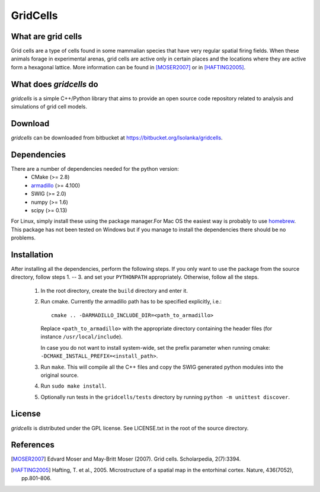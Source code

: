GridCells
=========

What are grid cells
-------------------

Grid cells are a type of cells found in some mammalian species that have very
regular spatial firing fields. When these animals forage in experimental
arenas, grid cells are active only in certain places and the locations where
they are active form a hexagonal lattice. More information can be found in
[MOSER2007]_ or in [HAFTING2005]_.


What does `gridcells` do
-----------------------------

`gridcells` is a simple C++/Python library that aims to provide an open
source code repository related to analysis and simulations of grid cell models.



Download
--------

`gridcells` can be downloaded from bitbucket at
https://bitbucket.org/lsolanka/gridcells.


Dependencies
------------

There are a number of dependencies needed for the python version:
    - CMake (>= 2.8)

    - `armadillo <http://arma.sourceforge.net/>`_ (>= 4.100)

    - SWIG (>= 2.0)

    - numpy (>= 1.6)

    - scipy (>= 0.13)

For Linux, simply install these using the package manager.For Mac OS the
easiest way is probably to use `homebrew <http://brew.sh/>`_. This package has
not been tested on Windows but if you manage to install the dependencies there
should be no problems.


Installation
------------

After installing all the dependencies, perform the following steps. If you only
want to use the package from the source directory, follow steps 1. -- 3. and
set your ``PYTHONPATH`` appropriately. Otherwise, follow all the steps.

    1. In the root directory, create the ``build`` directory and enter it.

    2. Run cmake. Currently the armadillo path has to be specified explicitly,
       i.e.::
      
            cmake .. -DARMADILLO_INCLUDE_DIR=<path_to_armadillo>
           
       Replace ``<path_to_armadillo>`` with the appropriate directory
       containing the header files (for instance ``/usr/local/include``).

       In case you do not want to install system-wide, set the prefix parameter
       when running cmake: ``-DCMAKE_INSTALL_PREFIX=<install_path>``.

    3. Run ``make``. This will compile all the C++ files and copy the SWIG
       generated python modules into the original source.

    4. Run ``sudo make install``.

    5. Optionally run tests in the ``gridcells/tests`` directory by running
       ``python -m unittest discover``.


License
-------

`gridcells` is distributed under the GPL license. See LICENSE.txt in the
root of the source directory.


References
----------

.. [MOSER2007] Edvard Moser and May-Britt Moser (2007). Grid cells.
               Scholarpedia, 2(7):3394.

.. [HAFTING2005] Hafting, T. et al., 2005. Microstructure of a spatial map in
                 the entorhinal cortex. Nature, 436(7052), pp.801–806.
